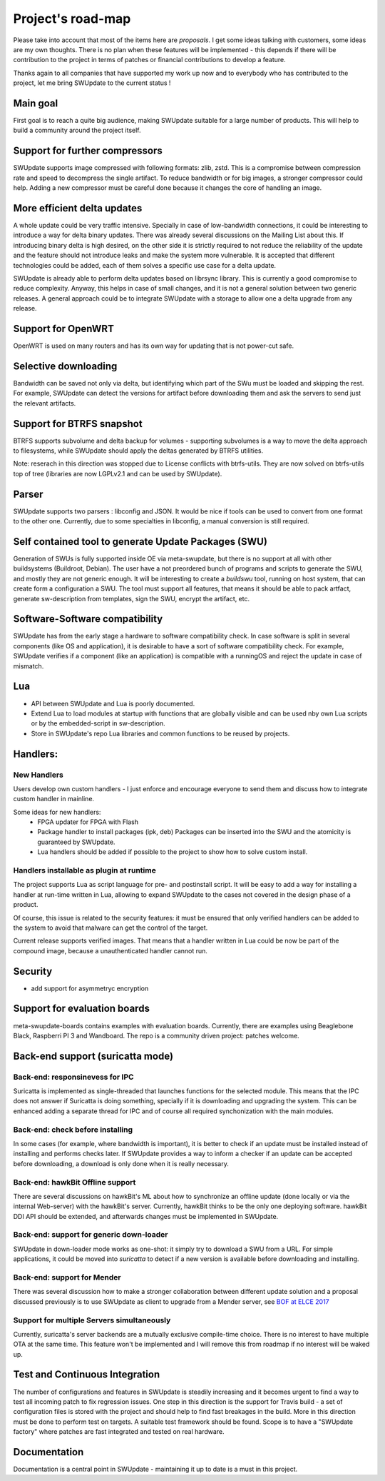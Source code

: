 ==================
Project's road-map
==================

Please take into account that most of the items here are *proposals*.
I get some ideas talking with customers, some ideas are my own thoughts.
There is no plan when these features will be implemented - this depends
if there will be contribution to the project in terms of patches or
financial contributions to develop a feature.

Thanks again to all companies that have supported my work up now and to
everybody who has contributed to the project, let me bring SWUpdate
to the current status !

Main goal
=========

First goal is to reach a quite big audience, making
SWUpdate suitable for a large number of products.
This will help to build a community around the project
itself.

Support for further compressors
===============================

SWUpdate supports image compressed with following formats: zlib, zstd. This is
a compromise between compression rate and speed to decompress the single artifact.
To reduce bandwidth or for big images, a stronger compressor could help.
Adding a new compressor must be careful done because it changes the core of
handling an image.

More efficient delta updates
============================

A whole update could be very traffic intensive. Specially in case
of low-bandwidth connections, it could be interesting to introduce
a way for delta binary updates.
There was already several discussions on the Mailing List about
this. If introducing binary delta is high desired, on the other side
it is strictly required to not reduce the reliability of the update
and the feature should not introduce leaks and make the system
more vulnerable. It is accepted that different technologies could be added,
each of them solves a specific use case for a delta update.

SWUpdate is already able to perform delta updates based on librsync library. This is
currently a good compromise to reduce complexity. Anyway, this helps in case of
small changes, and it is not a general solution between two generic releases.
A general approach could be to integrate SWUpdate with a storage to allow one
a delta upgrade from any release. 

Support for OpenWRT
===================

OpenWRT is used on many routers and has its own way for updating that is not power-cut safe.

Selective downloading
=====================

Bandwidth can be saved not only via delta, but identifying which part of the SWu must be
loaded and skipping the rest. For example, SWUpdate can detect the versions for artifact before
downloading them and ask the servers to send just the relevant artifacts.

Support for BTRFS snapshot
==========================

BTRFS supports subvolume and delta backup for volumes - supporting subvolumes is a way
to move the delta approach to filesystems, while SWUpdate should apply the deltas
generated by BTRFS utilities.

Note: reserach in this direction was stopped due to License conflicts with btrfs-utils.
They are now solved on btrfs-utils top of tree (libraries are now LGPLv2.1 and can be used
by SWUpdate).

Parser
======

SWUpdate supports two parsers : libconfig and JSON. It would be nice if tools can
be used to convert from one format to the other one. Currently, due to some specialties
in libconfig, a manual conversion is still required.

Self contained tool to generate Update Packages (SWU)
=====================================================

Generation of SWUs is fully supported inside OE via meta-swupdate, but there is no
support at all with other buildsystems (Buildroot, Debian). The user have a not preordered
bunch of programs and scripts to generate the SWU, and mostly they are not generic enough.
It will be interesting to create a `buildswu` tool, running on host system, that can create
form a configuration a SWU. The tool must support all features, that means it should be able
to pack artfact, generate sw-description from templates, sign the SWU, encrypt the artifact,
etc.

Software-Software compatibility
===============================

SWUpdate has from the early stage a hardware to software compatibility check. In case
software is split in several components (like OS and application), it is desirable to have
a sort of software compatibility check. For example, SWUpdate verifies if a component
(like an application) is compatible with a runningOS and reject the update in case of
mismatch.

Lua
===

- API between SWUpdate and Lua is poorly documented.
- Extend Lua to load modules at startup with functions that are globally visible
  and can be used nby own Lua scripts or by the embedded-script in sw-description.
- Store in SWUpdate's repo Lua libraries and common functions to be reused by projects.

Handlers:
=========

New Handlers
------------

Users develop own custom handlers - I just enforce and encourage everyone
to send them and discuss how to integrate custom handler in mainline.

Some ideas for new handlers:
        - FPGA updater for FPGA with Flash
        - Package handler to install packages (ipk, deb)
          Packages can be inserted into the SWU and the atomicity is
          guaranteed by SWUpdate.
        - Lua handlers should be added if possible to the project
          to show how to solve custom install.

Handlers installable as plugin at runtime
------------------------------------------

The project supports Lua as script language for pre- and postinstall
script. It will be easy to add a way for installing a handler at run-time
written in Lua, allowing to expand SWUpdate to the cases not covered
in the design phase of a product.

Of course, this issue is related to the security features: it must be
ensured that only verified handlers can be added to the system to avoid
that malware can get the control of the target.

Current release supports verified images. That means that a handler
written in Lua could be now be part of the compound image, because
a unauthenticated handler cannot run.

Security
========

- add support for asymmetryc encryption

Support for evaluation boards
=============================

meta-swupdate-boards contains examples with evaluation boards.
Currently, there are examples using Beaglebone Black,
Raspberri PI 3 and Wandboard. The repo is a community driven project:
patches welcome.

Back-end support (suricatta mode)
=================================

Back-end: responsinevess for IPC
--------------------------------

Suricatta is implemented as single-threaded that launches functions for the selected module.
This means that the IPC does not answer if Suricatta is doing something, specially if it is
downloading and upgrading the system. This can be enhanced adding a separate thread for IPC and of course
all required synchonization with the main modules.

Back-end: check before installing
---------------------------------

In some cases (for example, where bandwidth is important), it is better to check
if an update must be installed instead of installing and performs checks later.
If SWUpdate provides a way to inform a checker if an update can be accepted
before downloading, a download is only done when it is really necessary.

Back-end: hawkBit Offline support
---------------------------------

There are several discussions on hawkBit's ML about how to synchronize
an offline update (done locally or via the internal Web-server) with
the hawkBit's server. Currently, hawkBit thinks to be the only one
deploying software. hawkBit DDI API should be extended, and afterwards
changes must be implemented in SWUpdate.

Back-end: support for generic down-loader 
-----------------------------------------

SWUpdate in down-loader mode works as one-shot: it simply try to download a SWU
from a URL. For simple applications, it could be moved into `suricatta` to detect
if a new version is available before downloading and installing.

Back-end: support for Mender
----------------------------

There was several discussion how to make a stronger collaboration between
different update solution and a proposal discussed previously is to use SWUpdate as client
to upgrade from a Mender server, see `BOF at ELCE 2017 <https://elinux.org/images/0/0c/BoF_secure_ota_linux.pdf>`_

Support for multiple Servers simultaneously
-------------------------------------------

Currently, suricatta's server backends are a mutually exclusive
compile-time choice. There is no interest to have multiple OTA at the same time.
This feature won't be implemented and I will remove this from roadmap if no
interest will be waked up.

Test and Continuous Integration
===============================

The number of configurations and features in SWUpdate is steadily increasing and
it becomes urgent to find a way to test all incoming patch to fix regression issues.
One step in this direction is the support for Travis build - a set of configuration
files is stored with the project and should help to find fast breakages in the build.
More in this direction must be done to perform test on targets. A suitable test framework
should be found. Scope is to have a "SWUpdate factory" where patches are fast integrated
and tested on real hardware.

Documentation
=============

Documentation is a central point in SWUpdate - maintaining it up to date is a must in this project. 

